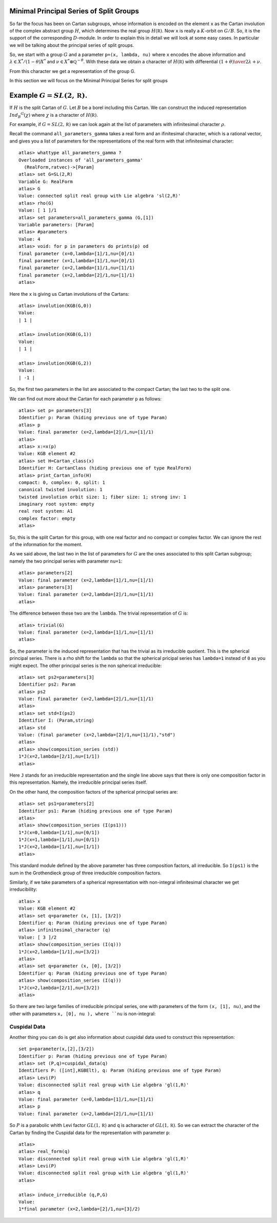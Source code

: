 Minimal Principal Series of Split Groups
==========================================

So far the focus has been on Cartan subgroups, whose information is
encoded on the element ``x`` as the Cartan involution of the complex
abstract group :math:`H`, which determines the real group :math:`H(\mathbb
R)`. Now ``x`` is really a :math:`K`-orbit on :math:`G/B`. So, it is
the support of the corresponding :math:`D`-module. In order to explain this in
detail we will look at some easy cases. In particular we will be
talking about the principal series of split groups.

So, we start with a group :math:`G` and a parameter ``p=(x, lambda,
nu)`` where ``x`` encodes the above information and :math:`\lambda \in
X^* /(1-\theta )X^*` and :math:`\nu \in {X^* \otimes \mathbb Q
}^{-\theta}`. With these data we obtain a character of
:math:`H(\mathbb R)` with differential :math:`{(1+\theta )\over
2}\lambda + \nu`.

From this character we get a representation of the group G. 

In this section we will focus on the Minimal Principal Series for split groups

Example :math:`G=SL(2,\mathbb R)`.
==================================
If :math:`H` is the split Cartan of :math:`G`. Let :math:`B` be a borel
including this Cartan. We can construct the induced representation
:math:`Ind_B ^G (\chi)` where :math:`\chi` is a character of
:math:`H(\mathbb R)`.

For example, if :math:`G=SL(2, \mathbb R )` we can look again at the
list of parameters with infinitesimal character :math:`\rho`.  

Recall the command ``all_parameters_gamma`` takes a real form and an
ifinitesimal character, which is a rational vector, and gives you a
list of parameters for the representations of the real form with that
infinitesimal character::

    atlas> whattype all_parameters_gamma ?
    Overloaded instances of 'all_parameters_gamma'
      (RealForm,ratvec)->[Param]
    atlas> set G=SL(2,R)
    Variable G: RealForm
    atlas> G
    Value: connected split real group with Lie algebra 'sl(2,R)'
    atlas> rho(G)
    Value: [ 1 ]/1
    atlas> set parameters=all_parameters_gamma (G,[1])
    Variable parameters: [Param]
    atlas> #parameters
    Value: 4
    atlas> void: for p in parameters do prints(p) od
    final parameter (x=0,lambda=[1]/1,nu=[0]/1)
    final parameter (x=1,lambda=[1]/1,nu=[0]/1)
    final parameter (x=2,lambda=[1]/1,nu=[1]/1)
    final parameter (x=2,lambda=[2]/1,nu=[1]/1)
    atlas>

Here the ``x`` is giving us Cartan involutions of the Cartans::

     atlas> involution(KGB(G,0))
     Value: 
     | 1 |
     
     atlas> involution(KGB(G,1))
     Value: 
     | 1 |
     
     atlas> involution(KGB(G,2))
     Value: 
     | -1 |

So, the first two parameters in the list are associated to the compact
Cartan; the last two to the split one.

We can find out more about the Cartan for each parameter ``p`` as
follows::

  atlas> set p= parameters[3]
  Identifier p: Param (hiding previous one of type Param)
  atlas> p
  Value: final parameter (x=2,lambda=[2]/1,nu=[1]/1)
  atlas>
  atlas> x:=x(p)
  Value: KGB element #2
  atlas> set H=Cartan_class(x)
  Identifier H: CartanClass (hiding previous one of type RealForm)
  atlas> print_Cartan_info(H)
  compact: 0, complex: 0, split: 1
  canonical twisted involution: 1
  twisted involution orbit size: 1; fiber size: 1; strong inv: 1
  imaginary root system: empty
  real root system: A1
  complex factor: empty
  atlas>

So, this is the split Cartan for this group, with one real factor and
no compact or complex factor. We can ignore the rest of the
information for the moment.  

As we said above, the last two in the list of parameters for :math:`G`
are the ones associated to this split Cartan subgroup; namely the two
principal series with parameter ``nu=1``::

    atlas> parameters[2]
    Value: final parameter (x=2,lambda=[1]/1,nu=[1]/1)
    atlas> parameters[3]
    Value: final parameter (x=2,lambda=[2]/1,nu=[1]/1)
    atlas>

The difference between these two are the ``lambda``. The trivial representation of :math:`G` is::

    atlas> trivial(G)
    Value: final parameter (x=2,lambda=[1]/1,nu=[1]/1)
    atlas>

So, the parameter is the induced representation that has the trivial
as its irreducible quotient. This is the spherical principal
series. There is a rho shift for the ``lambda`` so that the spherical
pricipal series has ``lambda=1`` instead of ``0`` as you might
expect. The other principal series is the non spherical irreducible::

   atlas> set ps2=parameters[3]
   Identifier ps2: Param
   atlas> ps2
   Value: final parameter (x=2,lambda=[2]/1,nu=[1]/1)
   atlas>
   atlas> set std=I(ps2)
   Identifier I: (Param,string)
   atlas> std
   Value: (final parameter (x=2,lambda=[2]/1,nu=[1]/1),"std") 
   atlas>
   atlas> show(composition_series (std))
   1*J(x=2,lambda=[2/1],nu=[1/1])
   atlas>

Here ``J`` stands for an irreducible representation and the single
line above says that there is only one composition factor in this
representation. Namely, the irreducible principal series itself.

On the other hand, the composition factors of the spherical principal
series are::

    atlas> set ps1=parameters[2] 
    Identifier ps1: Param (hiding previous one of type Param) 
    atlas>
    atlas> show(composition_series (I(ps1)))
    1*J(x=0,lambda=[1/1],nu=[0/1])
    1*J(x=1,lambda=[1/1],nu=[0/1])
    1*J(x=2,lambda=[1/1],nu=[1/1])
    atlas>

This standard module defined by the above parameter has three
composition factors, all irreducible. So ``I(ps1)`` is the sum in the
Grothendieck group of three irreducible composition factors.

Similarly, if we take parameters of a spherical representation with
non-integral infinitesimal character we get irreducibility::

    atlas> x
    Value: KGB element #2
    atlas> set q=parameter (x, [1], [3/2])
    Identifier q: Param (hiding previous one of type Param)
    atlas> infinitesimal_character (q)
    Value: [ 3 ]/2
    atlas> show(composition_series (I(q)))
    1*J(x=2,lambda=[1/1],nu=[3/2])
    atlas>
    atlas> set q=parameter (x, [0], [3/2])
    Identifier q: Param (hiding previous one of type Param)
    atlas> show(composition_series (I(q)))
    1*J(x=2,lambda=[2/1],nu=[3/2])
    atlas>

So there are two large families of irreducible principal series, one
with parameters of the form ``(x, [1], nu)``, and the other with
parameters ``x, [0], nu ), where ``nu`` is non-integral::


Cuspidal Data
--------------

Another thing you can do is get also information about cuspidal data used to construct this representation::

   set p=parameter(x,[2],[3/2])
   Identifier p: Param (hiding previous one of type Param)
   atlas> set (P,q)=cuspidal_data(q)
   Identifiers P: ([int],KGBElt), q: Param (hiding previous one of type Param)
   atlas> Levi(P)
   Value: disconnected split real group with Lie algebra 'gl(1,R)'
   atlas> q
   Value: final parameter (x=0,lambda=[1]/1,nu=[1]/1)
   atlas> p
   Value: final parameter (x=2,lambda=[2]/1,nu=[1]/1)

So :math:`P` is a parabolic whith Levi factor :math:`GL(1,\mathbb R)` and ``q`` is acharacter of :math:`GL(1,\mathbb R)`. So we can extract the character of the Cartan by finding the Cuspidal data for the representation with parameter ``p``::

   atlas> 
   atlas> real_form(q)
   Value: disconnected split real group with Lie algebra 'gl(1,R)'
   atlas> Levi(P)
   Value: disconnected split real group with Lie algebra 'gl(1,R)'
   atlas>

   atlas> induce_irreducible (q,P,G)
   Value: 
   1*final parameter (x=2,lambda=[2]/1,nu=[3]/2)







